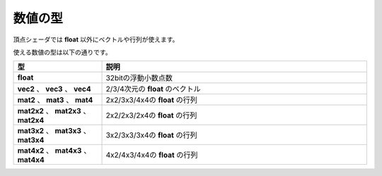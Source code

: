 ﻿
数値の型
========

頂点シェーダでは **float** 以外にベクトルや行列が使えます。

使える数値の型は以下の通りです。

.. csv-table::
    :header: 型, 説明
    :widths: 5, 15

    **float** ,  32bitの浮動小数点数  
    **vec2** 、 **vec3** 、 **vec4** ,  2/3/4次元の **float** のベクトル  
    **mat2** 、 **mat3** 、 **mat4** ,  2x2/3x3/4x4の **float** の行列  
    **mat2x2** 、 **mat2x3** 、 **mat2x4** ,  2x2/2x3/2x4の **float** の行列  
    **mat3x2** 、 **mat3x3** 、 **mat3x4** ,  3x2/3x3/3x4の **float** の行列  
    **mat4x2** 、 **mat4x3** 、 **mat4x4** ,  4x2/4x3/4x4の **float** の行列 
